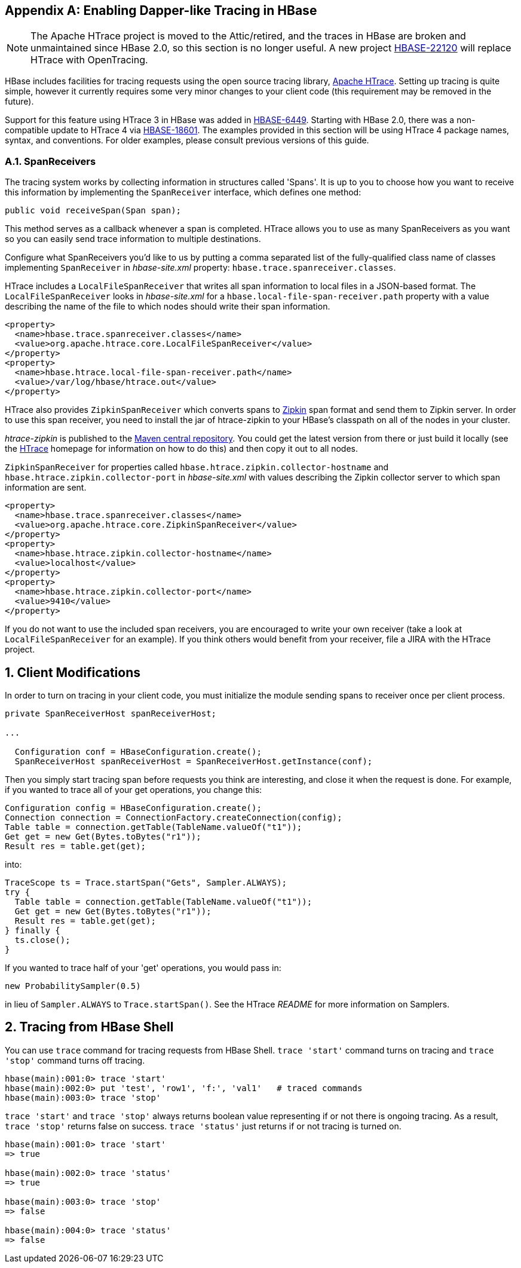 ////
/**
 *
 * Licensed to the Apache Software Foundation (ASF) under one
 * or more contributor license agreements.  See the NOTICE file
 * distributed with this work for additional information
 * regarding copyright ownership.  The ASF licenses this file
 * to you under the Apache License, Version 2.0 (the
 * "License"); you may not use this file except in compliance
 * with the License.  You may obtain a copy of the License at
 *
 *     http://www.apache.org/licenses/LICENSE-2.0
 *
 * Unless required by applicable law or agreed to in writing, software
 * distributed under the License is distributed on an "AS IS" BASIS,
 * WITHOUT WARRANTIES OR CONDITIONS OF ANY KIND, either express or implied.
 * See the License for the specific language governing permissions and
 * limitations under the License.
 */
////


[appendix]
[[tracing]]
== Enabling Dapper-like Tracing in HBase

:doctype: book
:numbered:
:toc: left
:icons: font
:experimental:

NOTE: The Apache HTrace project is moved to the Attic/retired, and the traces in HBase are broken and unmaintained since HBase 2.0, so this section is no longer useful. A new project link:https://issues.apache.org/jira/browse/HBASE-22120[HBASE-22120] will replace HTrace with OpenTracing.

HBase includes facilities for tracing requests using the open source tracing library, link:https://htrace.incubator.apache.org/[Apache HTrace].
Setting up tracing is quite simple, however it currently requires some very minor changes to your client code (this requirement may be removed in the future).

Support for this feature using HTrace 3 in HBase was added in link:https://issues.apache.org/jira/browse/HBASE-6449[HBASE-6449]. Starting with HBase 2.0, there was a non-compatible update to HTrace 4 via link:https://issues.apache.org/jira/browse/HBASE-18601[HBASE-18601]. The examples provided in this section will be using HTrace 4 package names, syntax, and conventions. For older examples, please consult previous versions of this guide.

[[tracing.spanreceivers]]
=== SpanReceivers

The tracing system works by collecting information in structures called 'Spans'. It is up to you to choose how you want to receive this information by implementing the `SpanReceiver` interface, which defines one method:

[source]
----

public void receiveSpan(Span span);
----

This method serves as a callback whenever a span is completed.
HTrace allows you to use as many SpanReceivers as you want so you can easily send trace information to multiple destinations.

Configure what SpanReceivers you'd like to us by putting a comma separated list of the fully-qualified class name of classes implementing `SpanReceiver` in _hbase-site.xml_ property: `hbase.trace.spanreceiver.classes`.

HTrace includes a `LocalFileSpanReceiver` that writes all span information to local files in a JSON-based format.
The `LocalFileSpanReceiver` looks in _hbase-site.xml_      for a `hbase.local-file-span-receiver.path` property with a value describing the name of the file to which nodes should write their span information.

[source]
----

<property>
  <name>hbase.trace.spanreceiver.classes</name>
  <value>org.apache.htrace.core.LocalFileSpanReceiver</value>
</property>
<property>
  <name>hbase.htrace.local-file-span-receiver.path</name>
  <value>/var/log/hbase/htrace.out</value>
</property>
----

HTrace also provides `ZipkinSpanReceiver` which converts spans to link:http://github.com/twitter/zipkin[Zipkin] span format and send them to Zipkin server. In order to use this span receiver, you need to install the jar of htrace-zipkin to your HBase's classpath on all of the nodes in your cluster.

_htrace-zipkin_ is published to the link:http://search.maven.org/#search%7Cgav%7C1%7Cg%3A%22org.apache.htrace%22%20AND%20a%3A%22htrace-zipkin%22[Maven central repository]. You could get the latest version from there or just build it locally (see the link:https://htrace.incubator.apache.org/[HTrace] homepage for information on how to do this) and then copy it out to all nodes.

`ZipkinSpanReceiver` for properties called `hbase.htrace.zipkin.collector-hostname` and `hbase.htrace.zipkin.collector-port` in _hbase-site.xml_ with values describing the Zipkin collector server to which span information are sent.

[source,xml]
----

<property>
  <name>hbase.trace.spanreceiver.classes</name>
  <value>org.apache.htrace.core.ZipkinSpanReceiver</value>
</property>
<property>
  <name>hbase.htrace.zipkin.collector-hostname</name>
  <value>localhost</value>
</property>
<property>
  <name>hbase.htrace.zipkin.collector-port</name>
  <value>9410</value>
</property>
----

If you do not want to use the included span receivers, you are encouraged to write your own receiver (take a look at `LocalFileSpanReceiver` for an example). If you think others would benefit from your receiver, file a JIRA with the HTrace project.

[[tracing.client.modifications]]
== Client Modifications

In order to turn on tracing in your client code, you must initialize the module sending spans to receiver once per client process.

[source,java]
----

private SpanReceiverHost spanReceiverHost;

...

  Configuration conf = HBaseConfiguration.create();
  SpanReceiverHost spanReceiverHost = SpanReceiverHost.getInstance(conf);
----

Then you simply start tracing span before requests you think are interesting, and close it when the request is done.
For example, if you wanted to trace all of your get operations, you change this:

[source,java]
----
Configuration config = HBaseConfiguration.create();
Connection connection = ConnectionFactory.createConnection(config);
Table table = connection.getTable(TableName.valueOf("t1"));
Get get = new Get(Bytes.toBytes("r1"));
Result res = table.get(get);
----

into:

[source,java]
----

TraceScope ts = Trace.startSpan("Gets", Sampler.ALWAYS);
try {
  Table table = connection.getTable(TableName.valueOf("t1"));
  Get get = new Get(Bytes.toBytes("r1"));
  Result res = table.get(get);
} finally {
  ts.close();
}
----

If you wanted to trace half of your 'get' operations, you would pass in:

[source,java]
----

new ProbabilitySampler(0.5)
----

in lieu of `Sampler.ALWAYS` to `Trace.startSpan()`.
See the HTrace _README_ for more information on Samplers.

[[tracing.client.shell]]
== Tracing from HBase Shell

You can use `trace` command for tracing requests from HBase Shell. `trace 'start'` command turns on tracing and `trace 'stop'` command turns off tracing.

[source]
----

hbase(main):001:0> trace 'start'
hbase(main):002:0> put 'test', 'row1', 'f:', 'val1'   # traced commands
hbase(main):003:0> trace 'stop'
----

`trace 'start'` and `trace 'stop'` always returns boolean value representing if or not there is ongoing tracing.
As a result, `trace 'stop'` returns false on success. `trace 'status'` just returns if or not tracing is turned on.

[source]
----

hbase(main):001:0> trace 'start'
=> true

hbase(main):002:0> trace 'status'
=> true

hbase(main):003:0> trace 'stop'
=> false

hbase(main):004:0> trace 'status'
=> false
----

:numbered:
